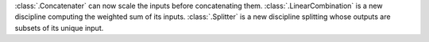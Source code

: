 :class:`.Concatenater` can now scale the inputs before concatenating them.
:class:`.LinearCombination` is a new discipline computing the weighted sum of its inputs.
:class:`.Splitter` is a new discipline splitting whose outputs are subsets of its unique input.
